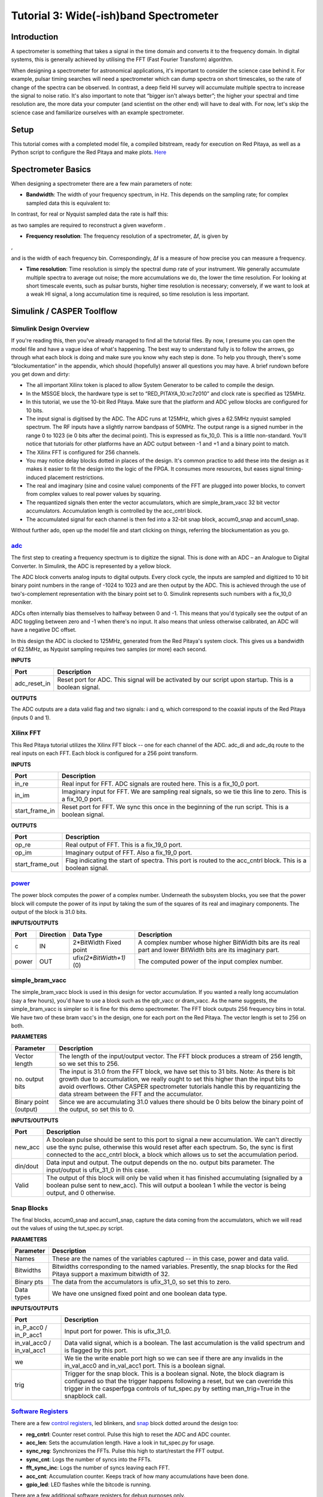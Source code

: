 .. role:: raw-html-m2r(raw)
   :format: html


Tutorial 3: Wide(-ish)band Spectrometer
=======================================

Introduction
------------

A spectrometer is something that takes a signal in the time domain and converts it to the frequency domain. In digital systems, this is generally achieved by utilising the FFT (Fast Fourier Transform) algorithm.

When designing a spectrometer for astronomical applications, it's important to consider the     science case behind it. For example, pulsar timing searches will need a spectrometer which can  dump spectra on short timescales, so the rate of change of the spectra can be observed. In contrast, a deep field HI survey will accumulate multiple spectra to increase the signal to noise ratio. It's also important to note that “bigger isn't always better”; the higher your spectral and time resolution are, the more data your computer (and scientist on the other end) will have to deal with. For now, let's skip the science case and familiarize ourselves with an example spectrometer.

Setup
-----

This tutorial comes with a completed model file, a compiled bitstream, ready for execution on Red Pitaya, as well as a Python script to configure the Red Pitaya and make plots. `Here <https://github.com/casper-astro/tutorials_devel/tree/master/red_pitaya/tut_spec>`_

Spectrometer Basics
-------------------

When designing a spectrometer there are a few main parameters of note:


* **Bandwidth**\ : The width of your frequency spectrum, in Hz. This depends on the sampling rate; for complex sampled data this is equivalent to:


.. image:: ../../_static/img/red_pitaya/tut_spec/bandwidtheq1.png
   :target: ../../_static/img/red_pitaya/tut_spec/bandwidtheq1.png
   :alt: 


In contrast, for real or Nyquist sampled data the rate is half this:


.. image:: ../../_static/img/red_pitaya/tut_spec/bandwidtheq2.png
   :target: ../../_static/img/red_pitaya/tut_spec/bandwidtheq2.png
   :alt: 


as two samples are required to reconstruct a given waveform .


* **Frequency resolution**\ : The frequency resolution of a spectrometer, Δf, is given by


.. image:: ../../_static/img/red_pitaya/tut_spec/freq_eq.png
   :target: ../../_static/img/red_pitaya/tut_spec/freq_eq.png
   :alt: 
,

and is the width of each frequency bin. Correspondingly, Δf is a measure of how precise you can measure a frequency.


* **Time resolution**\ : Time resolution is simply the spectral dump rate of your instrument. We generally accumulate multiple spectra to average out noise; the more accumulations we do, the lower the time resolution. For looking at short timescale events, such as pulsar bursts, higher time resolution is necessary; conversely, if we want to look at a weak HI signal, a long accumulation time is required, so time resolution is less important.

Simulink / CASPER Toolflow
--------------------------

Simulink Design Overview
^^^^^^^^^^^^^^^^^^^^^^^^

If you're reading this, then you've already managed to find all the tutorial files. By now, I presume you can open the model file and have a vague idea of what's happening.
The best way to understand fully is to follow the arrows, go through what each block is doing and make sure you know why each step is done. To help you through, there's some “blockumentation” in the appendix, which should (hopefully) answer all questions you may have. A brief rundown before you get down and dirty:


* 
  The all important Xilinx token is placed to allow System Generator to be called to compile the design.

* 
  In the MSSGE block, the hardware type is set to “RED_PITAYA_10:xc7z010” and clock rate is specified as 125MHz.

* 
  In this tutorial, we use the 10-bit Red Pitaya.  Make sure that the platform and ADC yellow blocks are configured for 10 bits.

* 
  The input signal is digitised by the ADC. The ADC runs at 125MHz, which gives a 62.5MHz nyquist sampled spectrum.  The RF inputs have a slightly narrow bandpass of 50MHz. The output range is a signed number in the range 0 to 1023 (ie 0 bits after the decimal point). This is expressed as fix_10_0.  This is a little non-standard.  You'll notice that tutorials for other platforms have an ADC output between -1 and +1 and a binary point to match.

* 
  The Xilinx FFT is configured for 256 channels.

* 
  You may notice delay blocks dotted in places of the design. It's common practice to add these into the design as it makes it easier to fit the design into the logic of the FPGA. It consumes more resources, but eases signal timing-induced placement restrictions.

* 
  The real and imaginary (sine and cosine value) components of the FFT are plugged into power blocks, to convert from complex values to real power values by squaring.

* 
  The requantized signals then enter the vector accumulators, which are simple_bram_vacc 32 bit vector accumulators. Accumulation length is controlled by the acc_cntrl block.

* 
  The accumulated signal for each channel is then fed into a 32-bit snap block, accum0_snap and accum1_snap.

Without further ado, open up the model file and start clicking on things, referring the blockumentation as you go.

`adc <https://casper.berkeley.edu/wiki/Adc>`_
^^^^^^^^^^^^^^^^^^^^^^^^^^^^^^^^^^^^^^^^^^^^^^^^^


.. image:: ../../_static/img/red_pitaya/tut_spec/redpitaya_ADC.jpg
   :target: ../../_static/img/red_pitaya/tut_spec/redpitaya_ADC.jpg
   :alt: 


The first step to creating a frequency spectrum is to digitize the signal. This is done with an ADC – an Analogue to Digital Converter. In Simulink, the ADC is represented by a yellow block.

The ADC block converts analog inputs to digital outputs. Every clock cycle, the inputs are sampled and digitized to 10 bit binary point numbers in the range of -1024 to 1023 and are then output by the ADC. This is achieved through the use of two's-complement representation with the binary point set to 0. Simulink represents such numbers with a fix_10_0 moniker.

ADCs often internally bias themselves to halfway between 0 and -1. This means that you'd typically see the output of an ADC toggling between zero and -1 when there's no input. It also means that unless otherwise calibrated, an ADC will have a negative DC offset.

In this design the ADC is clocked to 125MHz, generated from the Red Pitaya's system clock. This gives us a bandwidth of 62.5MHz, as Nyquist sampling requires two samples (or more) each second.

**INPUTS**

.. list-table::
   :header-rows: 1

   * - Port
     - Description
   * - adc_reset_in
     - Reset port for ADC. This signal will be activated by our script upon startup. This is a boolean signal.


**OUTPUTS**

The ADC outputs are a data valid flag and two signals: i and q, which correspond to the coaxial inputs of the Red Pitaya (inputs 0 and 1).

Xilinx FFT
^^^^^^^^^^


.. image:: ../../_static/img/red_pitaya/tut_spec/xilinx_FFT.jpg
   :target: ../../_static/img/red_pitaya/tut_spec/xilinx_FFT.jpg
   :alt: 


This Red Pitaya tutorial utilizes the Xilinx FFT block -- one for each channel of the ADC.  adc_di and adc_dq route to the real inputs on each FFT.  Each block is configured for a 256 point transform.

**INPUTS**

.. list-table::
   :header-rows: 1

   * - Port
     - Description
   * - in_re
     - Real input for FFT.  ADC signals are routed here. This is a fix_10_0 port.
   * - in_im
     - Imaginary input for FFT. We are sampling real signals, so we tie this line to zero. This is a fix_10_0 port.
   * - start_frame_in
     - Reset port for FFT. We sync this once in the beginning of the run script. This is a boolean signal.


**OUTPUTS**

.. list-table::
   :header-rows: 1

   * - Port
     - Description
   * - op_re
     - Real output of FFT.  This is a fix_19_0 port.
   * - op_im
     - Imaginary output of FFT. Also a fix_19_0 port.
   * - start_frame_out
     - Flag indicating the start of spectra.  This port is routed to the acc_cntrl block. This is a boolean signal.


`power <https://casper.berkeley.edu/wiki/Power>`_
^^^^^^^^^^^^^^^^^^^^^^^^^^^^^^^^^^^^^^^^^^^^^^^^^^^^^


.. image:: ../../_static/img/red_pitaya/tut_spec/power.jpg
   :target: ../../_static/img/red_pitaya/tut_spec/power.jpg
   :alt: 


The power block computes the power of a complex number. Underneath the subsystem blocks, you see that the power block will compute the power of its input by taking the sum of the squares of its real and imaginary components.
The output of the block is 31.0 bits.

**INPUTS/OUTPUTS**

.. list-table::
   :header-rows: 1

   * - Port
     - Direction
     - Data Type
     - Description
   * - c
     - IN
     - 2*BitWidth Fixed point
     - A complex number whose higher BitWidth bits are its real part and lower BitWidth bits are its imaginary part.
   * - power
     - OUT
     - ufix\ *(2*BitWidth+1)*\ (0)
     - The computed power of the input complex number.


simple_bram_vacc
^^^^^^^^^^^^^^^^


.. image:: ../../_static/img/red_pitaya/tut_spec/accumulator.jpg
   :target: ../../_static/img/red_pitaya/tut_spec/accumulator.jpg
   :alt: 


The simple_bram_vacc block is used in this design for vector accumulation. If you wanted a really long accumulation (say a few hours), you'd have to use a block such as the qdr_vacc or dram_vacc. As the name suggests, the simple_bram_vacc is simpler so it is fine for this demo spectrometer.
The FFT block outputs 256 frequency bins in total. We have two of these bram vacc's in the design, one for each port on the Red Pitaya. The vector length is set to 256 on both.

**PARAMETERS**

.. list-table::
   :header-rows: 1

   * - Parameter
     - Description
   * - Vector length
     - The length of the input/output vector. The FFT block produces a stream of 256 length, so we set this to 256.
   * - no. output bits
     - The input is 31.0 from the FFT block, we have set this to 31 bits. Note: As there is bit growth due to accumulation, we really ought to set this higher than the input bits to avoid overflows.  Other CASPER spectrometer tutorials handle this by requantizing the data stream between the FFT and the accumulator.
   * - Binary point (output)
     - Since we are accumulating 31.0 values there should be 0 bits below the binary point of the output, so set this to 0.


**INPUTS/OUTPUTS**

.. list-table::
   :header-rows: 1

   * - Port
     - Description
   * - new_acc
     - A boolean pulse should be sent to this port to signal a new accumulation. We can't directly use the sync pulse, otherwise this would reset after each spectrum. So, the sync is first connected to the acc_cntrl block, a block which allows us to set the accumulation period.
   * - din/dout
     - Data input and output. The output depends on the no. output bits parameter. The input/output is ufix_31_0 in this case.
   * - Valid
     - The output of this block will only be valid when it has finished accumulating (signalled by a boolean pulse sent to new_acc). This will output a boolean 1 while the vector is being output, and 0 otherwise.


Snap Blocks
^^^^^^^^^^^


.. image:: ../../_static/img/red_pitaya/tut_spec/snap.png
   :target: ../../_static/img/red_pitaya/tut_spec/snap.png
   :alt: 


The final blocks, accum0_snap and accum1_snap, capture the data coming from the accumulators, which we will read out the values of using the tut_spec.py script.

**PARAMETERS**

.. list-table::
   :header-rows: 1

   * - Parameter
     - Description
   * - Names
     - These are the names of the variables captured -- in this case, power and data valid.
   * - Bitwidths
     - Bitwidths corresponding to the named variables.  Presently, the snap blocks for the Red Pitaya support a maximum bitwidth of 32.
   * - Binary pts
     - The data from the accumulators is ufix_31_0, so set this to zero.
   * - Data types
     - We have one unsigned fixed point and one boolean data type.


**INPUTS/OUTPUTS**

.. list-table::
   :header-rows: 1

   * - Port
     - Description
   * - in_P_acc0 / in_P_acc1
     - Input port for power. This is ufix_31_0.
   * - in_val_acc0 / in_val_acc1
     - Data valid signal, which is a boolean.  The last accumulation is the valid spectrum and is flagged by this port.
   * - we
     - We tie the write enable port high so we can see if there are any invalids in the in_val_acc0 and in_val_acc1 port. This is a boolean signal.
   * - trig
     - Trigger for the snap block. This is a boolean signal. Note, the block diagram is configured so that the trigger happens following a reset, but we can override this trigger in the casperfpga controls of tut_spec.py by setting man_trig=True in the snapblock call.


`Software Registers <https://casper.berkeley.edu/wiki/Software_register>`_
^^^^^^^^^^^^^^^^^^^^^^^^^^^^^^^^^^^^^^^^^^^^^^^^^^^^^^^^^^^^^^^^^^^^^^^^^^^^^^

There are a few `control registers <https://casper.berkeley.edu/wiki/Software_register>`_\ , led blinkers, and `snap <https://casper.berkeley.edu/wiki/Snap>`_ block dotted around the design too:


* 
  **reg_cntrl**\ : Counter reset control. Pulse this high to reset the ADC and ADC counter.

* 
  **acc_len**\ : Sets the accumulation length. Have a look in tut_spec.py for usage.

* 
  **sync_reg**\ : Synchronizes the FFTs.  Pulse this high to start/restart the FFT output.

* 
  **sync_cnt**\ : Logs the number of syncs into the FFTs.

* 
  **fft_sync_inc**\ : Logs the number of syncs leaving each FFT.

* 
  **acc_cnt**\ : Accumulation counter. Keeps track of how many accumulations have been done.

* 
  **gpio_led**\ : LED flashes while the bitcode is running.

There are a few additional software registers for debug purposes only.

If you've made it to here, congratulations, go and get yourself a cup of tea and a biscuit, then come back for part two, which explains the second part of the tutorial – actually getting the spectrometer running, and having a look at some spectra.

Configuration and Control
-------------------------

Hardware Configuration
^^^^^^^^^^^^^^^^^^^^^^

The tutorial comes with a pre-compiled fpg file, which is generated from the model you just went through (tut_spec.fpg)

Next, you need to set up your Red Pitaya. Power it on, making sure that:

•   By default, the Red Pitaya takes RF inputs between -1 and +1 V though it can be configured for higher voltages.

•   Connect inputs 0 and 1 to sine wave generators. The frequencies should be between 0 and 50 MHz.

The tut_spec.py spectrometer script
^^^^^^^^^^^^^^^^^^^^^^^^^^^^^^^^^^^

This short script does the following:

•   calls the Red-Pitaya
•   uploads an fpg file
•   activates the reset registers
•   pulls data from the snap blocks
•   plots the spectra.

Browse to where the tut_spec.py file is in a terminal and at the prompt type

.. code-block:: bash

    python tut_spec.py -f <fpgfile name> -r <Red-Pitaya IP or hostname> -a <accumulation length>

replacing :raw-html-m2r:`<Red-Pitaya IP or hostname>` with the IP address of your Red-Pitaya and :raw-html-m2r:`<fpgfile name>` with your fpg path and filename. You should see a spectrum like this:


.. image:: ../../_static/img/red_pitaya/tut_spec/Spectrum_14MHz_all.png
   :target: ../../_static/img/red_pitaya/tut_spec/Spectrum_14MHz_all.png
   :alt: 


In the plot, the blue solid line represents several spectra concatenated one after the next.  You see that after each accumulation -- in this case 5 -- the amplitude of the tones build.  After the fifth spectrum, then the accumulation resets and repeats.  The data valid flag, shown by a red-dashed line scaled to the range of the plot, shows the indecies of the last accumulation.  We plot the valid accumulation in frequency space, you see the tone at 14 MHz.  Inspect the tut_spec.py script to see how this is done.


.. image:: ../../_static/img/red_pitaya/tut_spec/Spectrum_14MHz_zoom_freq.png
   :target: ../../_static/img/red_pitaya/tut_spec/Spectrum_14MHz_zoom_freq.png
   :alt: 


Conclusion
----------

If you have followed this tutorial faithfully, you should now know:

•   What a spectrometer is and what the important parameters for astronomy are.

•   Which CASPER blocks you might want to use to make a spectrometer, and how to connect them up in Simulink.

•   How to connect to and control a Red Pitaya spectrometer using python scripting.
